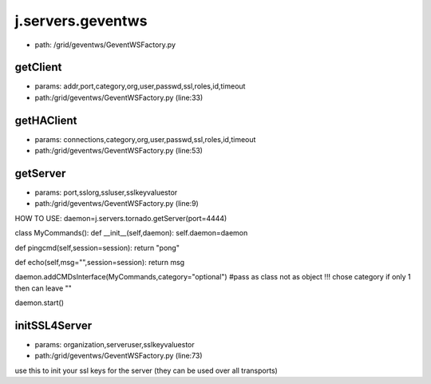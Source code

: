 
j.servers.geventws
==================


* path: /grid/geventws/GeventWSFactory.py


getClient
---------


* params: addr,port,category,org,user,passwd,ssl,roles,id,timeout
* path:/grid/geventws/GeventWSFactory.py (line:33)


getHAClient
-----------


* params: connections,category,org,user,passwd,ssl,roles,id,timeout
* path:/grid/geventws/GeventWSFactory.py (line:53)


getServer
---------


* params: port,sslorg,ssluser,sslkeyvaluestor
* path:/grid/geventws/GeventWSFactory.py (line:9)


HOW TO USE:
daemon=j.servers.tornado.getServer(port=4444)

class MyCommands():
def __init__(self,daemon):
self.daemon=daemon

def pingcmd(self,session=session):
return "pong"

def echo(self,msg="",session=session):
return msg

daemon.addCMDsInterface(MyCommands,category="optional")  #pass as class not as object !!! chose category if only 1 then can leave ""

daemon.start()


initSSL4Server
--------------


* params: organization,serveruser,sslkeyvaluestor
* path:/grid/geventws/GeventWSFactory.py (line:73)


use this to init your ssl keys for the server (they can be used over all transports)


